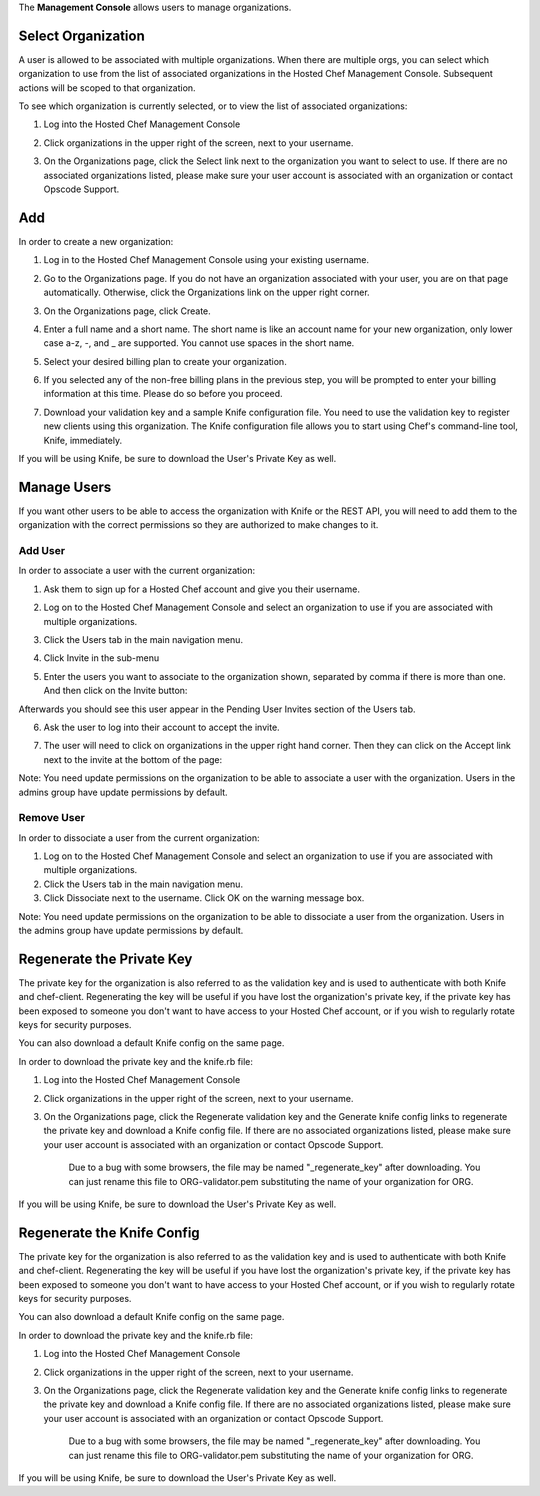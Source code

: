 .. The contents of this file are included in multiple topics.
.. This file should not be changed in a way that hinders its ability to appear in multiple documentation sets.

The **Management Console** allows users to manage organizations.



Select Organization
=====================================================
A user is allowed to be associated with multiple organizations. When there are multiple orgs, you can select which organization to use from the list of associated organizations in the Hosted Chef Management Console. Subsequent actions will be scoped to that organization.

To see which organization is currently selected, or to view the list of associated organizations:

1. Log into the Hosted Chef Management Console

2. Click organizations in the upper right of the screen, next to your username.

   .. image:: ../../images/step_manage_server_hosted_org_select.jpg

3. On the Organizations page, click the Select link next to the organization you want to select to use. If there are no associated organizations listed, please make sure your user account is associated with an organization or contact Opscode Support.



Add
=====================================================
In order to create a new organization:

1. Log in to the Hosted Chef Management Console using your existing username.

2. Go to the Organizations page. If you do not have an organization associated with your user, you are on that page automatically. Otherwise, click the Organizations link on the upper right corner.



3. On the Organizations page, click Create.

   .. image:: ../../images/step_manage_server_hosted_org_add_1.jpg

4. Enter a full name and a short name. The short name is like an account name for your new organization, only lower case a-z, -, and _ are supported. You cannot use spaces in the short name.

5. Select your desired billing plan to create your organization.

   .. image:: ../../images/step_manage_server_hosted_org_add_2.jpg

6. If you selected any of the non-free billing plans in the previous step, you will be prompted to enter your billing information at this time. Please do so before you proceed.

   .. image:: ../../images/step_manage_server_hosted_org_add_3.jpg

7. Download your validation key and a sample Knife configuration file. You need to use the validation key to register new clients using this organization. The Knife configuration file allows you to start using Chef's command-line tool, Knife, immediately.

   .. image:: ../../images/step_manage_server_hosted_org_add_4.jpg

If you will be using Knife, be sure to download the User's Private Key as well.

Manage Users
=====================================================
If you want other users to be able to access the organization with Knife or the REST API, you will need to add them to the organization with the correct permissions so they are authorized to make changes to it.

Add User
-----------------------------------------------------
In order to associate a user with the current organization:

1. Ask them to sign up for a Hosted Chef account and give you their username.

2. Log on to the Hosted Chef Management Console and select an organization to use if you are associated with multiple organizations.

3. Click the Users tab in the main navigation menu.

4. Click Invite in the sub-menu

5. Enter the users you want to associate to the organization shown, separated by comma if there is more than one. And then click on the Invite button:

   .. image:: ../../images/step_manage_server_hosted_org_user_add_1.jpg

Afterwards you should see this user appear in the Pending User Invites section of the Users tab.

6. Ask the user to log into their account to accept the invite.

7. The user will need to click on organizations in the upper right hand corner. Then they can click on the Accept link next to the invite at the bottom of the page:

   .. image:: ../../images/step_manage_server_hosted_org_user_add_2.jpg

Note: You need update permissions on the organization to be able to associate a user with the organization. Users in the admins group have update permissions by default.

Remove User
-----------------------------------------------------
In order to dissociate a user from the current organization:

1. Log on to the Hosted Chef Management Console and select an organization to use if you are associated with multiple organizations.

2. Click the Users tab in the main navigation menu.

3. Click Dissociate next to the username. Click OK on the warning message box.

Note: You need update permissions on the organization to be able to dissociate a user from the organization. Users in the admins group have update permissions by default.

Regenerate the Private Key
=====================================================
The private key for the organization is also referred to as the validation key and is used to authenticate with both Knife and chef-client. Regenerating the key will be useful if you have lost the organization's private key, if the private key has been exposed to someone you don't want to have access to your Hosted Chef account, or if you wish to regularly rotate keys for security purposes.

You can also download a default Knife config on the same page.

In order to download the private key and the knife.rb file:

1. Log into the Hosted Chef Management Console

2. Click organizations in the upper right of the screen, next to your username.

3. On the Organizations page, click the Regenerate validation key and the Generate knife config links to regenerate the private key and download a Knife config file. If there are no associated organizations listed, please make sure your user account is associated with an organization or contact Opscode Support.

	Due to a bug with some browsers, the file may be named "_regenerate_key" after downloading. You can just rename this file to ORG-validator.pem substituting the name of your organization for ORG.
If you will be using Knife, be sure to download the User's Private Key as well.

Regenerate the Knife Config
=====================================================
The private key for the organization is also referred to as the validation key and is used to authenticate with both Knife and chef-client. Regenerating the key will be useful if you have lost the organization's private key, if the private key has been exposed to someone you don't want to have access to your Hosted Chef account, or if you wish to regularly rotate keys for security purposes.

You can also download a default Knife config on the same page.

In order to download the private key and the knife.rb file:

1. Log into the Hosted Chef Management Console

2. Click organizations in the upper right of the screen, next to your username.

3. On the Organizations page, click the Regenerate validation key and the Generate knife config links to regenerate the private key and download a Knife config file. If there are no associated organizations listed, please make sure your user account is associated with an organization or contact Opscode Support.

	Due to a bug with some browsers, the file may be named "_regenerate_key" after downloading. You can just rename this file to ORG-validator.pem substituting the name of your organization for ORG.
If you will be using Knife, be sure to download the User's Private Key as well.

